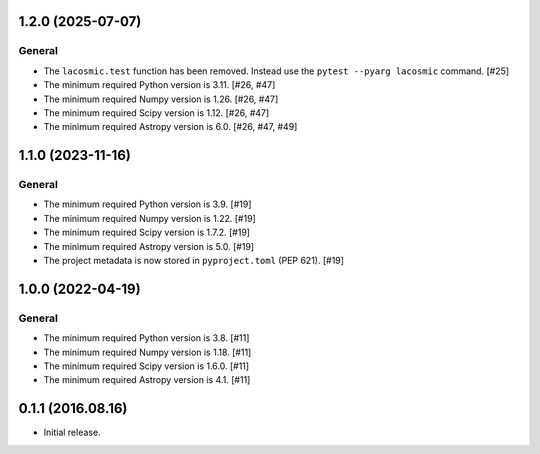 1.2.0 (2025-07-07)
------------------

General
^^^^^^^

- The ``lacosmic.test`` function has been removed. Instead use the
  ``pytest --pyarg lacosmic`` command. [#25]

- The minimum required Python version is 3.11. [#26, #47]

- The minimum required Numpy version is 1.26. [#26, #47]

- The minimum required Scipy version is 1.12. [#26, #47]

- The minimum required Astropy version is 6.0. [#26, #47, #49]


1.1.0 (2023-11-16)
------------------

General
^^^^^^^

- The minimum required Python version is 3.9. [#19]

- The minimum required Numpy version is 1.22. [#19]

- The minimum required Scipy version is 1.7.2. [#19]

- The minimum required Astropy version is 5.0. [#19]

- The project metadata is now stored in ``pyproject.toml`` (PEP 621).
  [#19]


1.0.0 (2022-04-19)
------------------

General
^^^^^^^

- The minimum required Python version is 3.8. [#11]

- The minimum required Numpy version is 1.18. [#11]

- The minimum required Scipy version is 1.6.0. [#11]

- The minimum required Astropy version is 4.1. [#11]


0.1.1 (2016.08.16)
------------------

- Initial release.
